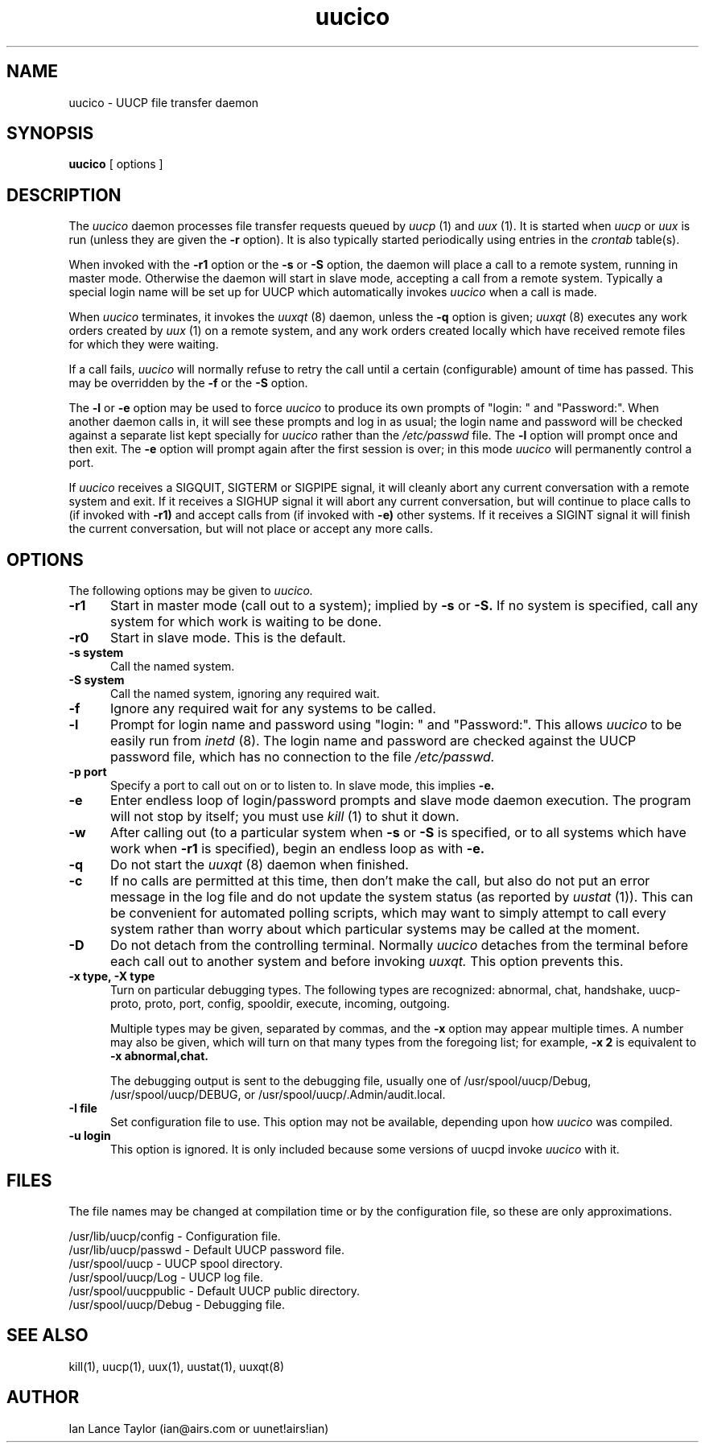 ''' $Id: uucico.8,v 1.1 1993/08/05 18:27:22 conklin Exp $
.TH uucico 8 "Taylor UUCP 1.04"
.SH NAME
uucico \- UUCP file transfer daemon
.SH SYNOPSIS
.B uucico
[ options ]
.SH DESCRIPTION
The
.I uucico
daemon processes file transfer requests queued by
.I uucp
(1) and
.I uux
(1).  It is started when
.I uucp
or
.I uux
is run (unless they are given the
.B \-r
option).  It is also typically started periodically using
entries in the
.I crontab
table(s).

When invoked with the
.B \-r1
option or the
.B \-s
or
.B \-S
option, the daemon will place a call to a remote system, running in
master mode.
Otherwise the daemon will start in slave mode, accepting a
call from a remote system.  Typically a special login name will be set
up for UUCP which automatically invokes
.I uucico
when a call is made.

When
.I uucico
terminates, it invokes the
.I uuxqt
(8) daemon, unless the
.B \-q
option is given;
.I uuxqt
(8) executes any work orders created by
.I uux
(1) on a remote system, and any work orders created locally which have
received remote files for which they were waiting.

If a call fails,
.I uucico
will normally refuse to retry the
call until a certain (configurable) amount of time
has passed.  This may be overridden by the
.B -f
or the
.B -S
option.

The
.B \-l
or
.B \-e
option may be used to force
.I uucico
to produce its own prompts of "login: " and "Password:".  When another
daemon calls in, it will see these prompts and log in as usual; the
login name and password will be checked against a separate list kept
specially for
.I uucico
rather than the
.I /etc/passwd
file.  The
.B \-l
option will prompt once and then exit.  The
.B \-e
option will prompt again after the first session is over; in this mode
.I uucico
will permanently control a port.

If
.I uucico
receives a SIGQUIT, SIGTERM or SIGPIPE signal, it will cleanly abort
any current conversation with a remote system and exit.  If it
receives a SIGHUP signal it will abort any current conversation, but
will continue to place calls to (if invoked with
.B \-r1)
and accept calls from (if invoked with
.B \-e)
other systems.  If it receives a
SIGINT signal it will finish the current conversation, but will not
place or accept any more calls.
.SH OPTIONS
The following options may be given to
.I uucico.
.TP 5
.B \-r1
Start in master mode (call out to a system); implied by
.B \-s
or
.B \-S.
If no system is specified, call any system for which work is waiting
to be done.
.TP 5
.B \-r0
Start in slave mode.  This is the default.
.TP 5
.B \-s system
Call the named system.
.TP 5
.B \-S system
Call the named system, ignoring any required wait.
.TP 5
.B \-f
Ignore any required wait for any systems to be called.
.TP 5
.B \-l
Prompt for login name and password using "login: " and "Password:".
This allows
.I uucico
to be easily run from
.I inetd
(8).  The login name and password are checked against the UUCP
password file, which has no connection to the file
.I /etc/passwd.
.TP 5
.B \-p port
Specify a port to call out on or to listen to.  In slave mode, this
implies
.B \-e.
.TP 5
.B \-e
Enter endless loop of login/password prompts and slave mode daemon
execution.  The program will not stop by itself; you must use
.I kill
(1) to shut it down.
.TP 5
.B \-w
After calling out (to a particular system when
.B \-s
or 
.B \-S
is specified, or to all systems which have work when
.B \-r1
is specified), begin an endless loop as with
.B \-e.
.TP 5
.B \-q
Do not start the
.I uuxqt
(8) daemon when finished.
.TP 5
.B \-c
If no calls are permitted at this time, then don't make the call, but
also do not put an error message in the log file and do not update the
system status (as reported by
.I uustat
(1)).  This can be convenient for automated polling scripts, which may
want to simply attempt to call every system rather than worry about
which particular systems may be called at the moment.
.TP 5
.B \-D
Do not detach from the controlling terminal.  Normally
.I uucico
detaches from the terminal before each call out to another system and
before invoking
.I uuxqt.
This option prevents this.
.TP 5
.B \-x type, \-X type
Turn on particular debugging types.  The following types are
recognized: abnormal, chat, handshake, uucp-proto, proto, port,
config, spooldir, execute, incoming, outgoing.  

Multiple types may be given, separated by commas, and the
.B \-x
option may appear multiple times.  A number may also be given, which
will turn on that many types from the foregoing list; for example,
.B \-x 2
is equivalent to
.B \-x abnormal,chat.

The debugging output is sent to the debugging file, usually one of
/usr/spool/uucp/Debug, /usr/spool/uucp/DEBUG, or
/usr/spool/uucp/.Admin/audit.local.
.TP 5
.B \-I file
Set configuration file to use.  This option may not be available,
depending upon how
.I uucico
was compiled.
.TP 5
.B \-u login
This option is ignored.  It is only included because some versions of
uucpd invoke
.I uucico
with it.
.SH FILES
The file names may be changed at compilation time or by the
configuration file, so these are only approximations.

.br
/usr/lib/uucp/config - Configuration file.
.br
/usr/lib/uucp/passwd - Default UUCP password file.
.br
/usr/spool/uucp -
UUCP spool directory.
.br
/usr/spool/uucp/Log -
UUCP log file.
.br
/usr/spool/uucppublic -
Default UUCP public directory.
.br
/usr/spool/uucp/Debug -
Debugging file.
.SH SEE ALSO
kill(1), uucp(1), uux(1), uustat(1), uuxqt(8)
.SH AUTHOR
Ian Lance Taylor
(ian@airs.com or uunet!airs!ian)
